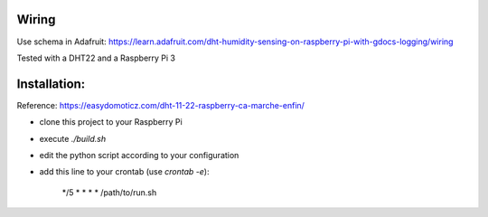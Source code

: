 Wiring
======

Use schema in Adafruit: https://learn.adafruit.com/dht-humidity-sensing-on-raspberry-pi-with-gdocs-logging/wiring

Tested with a DHT22 and a Raspberry Pi 3

Installation:
=============

Reference: https://easydomoticz.com/dht-11-22-raspberry-ca-marche-enfin/

- clone this project to your Raspberry Pi
- execute `./build.sh`
- edit the python script according to your configuration
- add this line to your crontab (use `crontab -e`):

    */5 * * * * /path/to/run.sh
